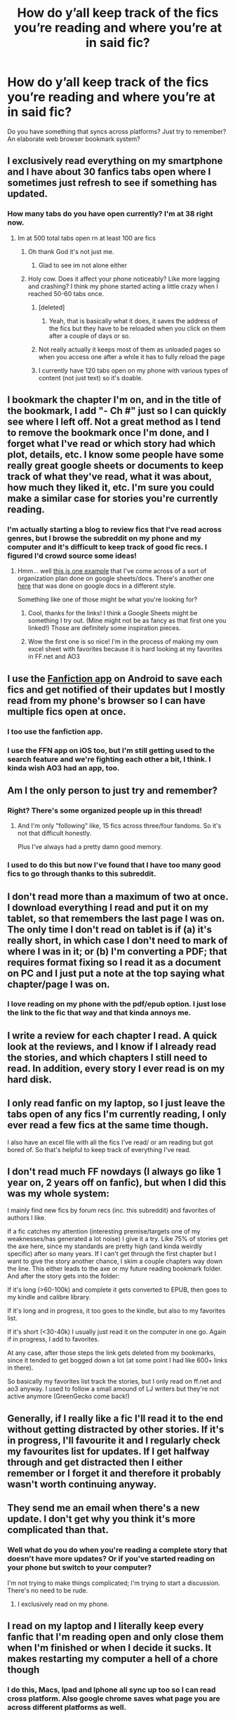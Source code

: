 #+TITLE: How do y’all keep track of the fics you’re reading and where you’re at in said fic?

* How do y’all keep track of the fics you’re reading and where you’re at in said fic?
:PROPERTIES:
:Author: the-phony-pony
:Score: 12
:DateUnix: 1522277811.0
:DateShort: 2018-Mar-29
:FlairText: Discussion
:END:
Do you have something that syncs across platforms? Just try to remember? An elaborate web browser bookmark system?


** I exclusively read everything on my smartphone and I have about 30 fanfics tabs open where I sometimes just refresh to see if something has updated.
:PROPERTIES:
:Author: textposts_only
:Score: 37
:DateUnix: 1522279894.0
:DateShort: 2018-Mar-29
:END:

*** How many tabs do you have open currently? I'm at 38 right now.
:PROPERTIES:
:Author: aexime
:Score: 3
:DateUnix: 1522285834.0
:DateShort: 2018-Mar-29
:END:

**** Im at 500 total tabs open rn at least 100 are fics
:PROPERTIES:
:Author: WilFenrir
:Score: 11
:DateUnix: 1522294008.0
:DateShort: 2018-Mar-29
:END:

***** Oh thank God it's not just me.
:PROPERTIES:
:Author: elizabethan
:Score: 10
:DateUnix: 1522294983.0
:DateShort: 2018-Mar-29
:END:

****** Glad to see im not alone either
:PROPERTIES:
:Author: WilFenrir
:Score: 3
:DateUnix: 1522295005.0
:DateShort: 2018-Mar-29
:END:


***** Holy cow. Does it affect your phone noticeably? Like more lagging and crashing? I think my phone started acting a little crazy when I reached 50-60 tabs once.
:PROPERTIES:
:Author: aexime
:Score: 2
:DateUnix: 1522297280.0
:DateShort: 2018-Mar-29
:END:

****** [deleted]
:PROPERTIES:
:Score: 1
:DateUnix: 1522324415.0
:DateShort: 2018-Mar-29
:END:

******* Yeah, that is basically what it does, it saves the address of the fics but they have to be reloaded when you click on them after a couple of days or so.
:PROPERTIES:
:Author: WilFenrir
:Score: 3
:DateUnix: 1522325770.0
:DateShort: 2018-Mar-29
:END:


****** Not really actually it keeps most of them as unloaded pages so when you access one after a while it has to fully reload the page
:PROPERTIES:
:Author: WilFenrir
:Score: 1
:DateUnix: 1522325724.0
:DateShort: 2018-Mar-29
:END:


****** I currently have 120 tabs open on my phone with various types of content (not just text) so it's doable.
:PROPERTIES:
:Author: _awesaum_
:Score: 1
:DateUnix: 1522374832.0
:DateShort: 2018-Mar-30
:END:


** I bookmark the chapter I'm on, and in the title of the bookmark, I add "- Ch #" just so I can quickly see where I left off. Not a great method as I tend to remove the bookmark once I'm done, and I forget what I've read or which story had which plot, details, etc. I know some people have some really great google sheets or documents to keep track of what they've read, what it was about, how much they liked it, etc. I'm sure you could make a similar case for stories you're currently reading.
:PROPERTIES:
:Author: fireflii
:Score: 7
:DateUnix: 1522278019.0
:DateShort: 2018-Mar-29
:END:

*** I'm actually starting a blog to review fics that I've read across genres, but I browse the subreddit on my phone and my computer and it's difficult to keep track of good fic recs. I figured I'd crowd source some ideas!
:PROPERTIES:
:Author: the-phony-pony
:Score: 4
:DateUnix: 1522279423.0
:DateShort: 2018-Mar-29
:END:

**** Hmm... well [[https://docs.google.com/spreadsheets/d/e/2PACX-1vTDwpHQdHGM9_QJtY296RdhmbnoE1vhlowB9DhNRTUhiu3WW6fl2aB4ZfCQ0Q7dJc6_N80OVq9cq6Bo/pubhtml?gid=1903722623&single=true][this is one example]] that I've come across of a sort of organization plan done on google sheets/docs. There's another one [[https://docs.google.com/document/d/1NkGVr2UUmX3AkexY8P9GZkQFMVfLsxVHckcwW2FzDSA/edit][here]] that was done on google docs in a different style.

Something like one of those might be what you're looking for?
:PROPERTIES:
:Author: fireflii
:Score: 4
:DateUnix: 1522280083.0
:DateShort: 2018-Mar-29
:END:

***** Cool, thanks for the links! I think a Google Sheets might be something I try out. (Mine might not be as fancy as that first one you linked!) Those are definitely some inspiration pieces.
:PROPERTIES:
:Author: the-phony-pony
:Score: 1
:DateUnix: 1522333397.0
:DateShort: 2018-Mar-29
:END:


***** Wow the first one is so nice! I'm in the process of making my own excel sheet with favorites because it is hard looking at my favorites in FF.net and AO3
:PROPERTIES:
:Author: _awesaum_
:Score: 1
:DateUnix: 1522374975.0
:DateShort: 2018-Mar-30
:END:


** I use the [[https://play.google.com/store/apps/details?id=com.fictionpress.fanfiction][Fanfiction app]] on Android to save each fics and get notified of their updates but I mostly read from my phone's browser so I can have multiple fics open at once.
:PROPERTIES:
:Author: Hapique
:Score: 8
:DateUnix: 1522287038.0
:DateShort: 2018-Mar-29
:END:

*** I too use the fanfiction app.
:PROPERTIES:
:Author: richardwhereat
:Score: 1
:DateUnix: 1522307341.0
:DateShort: 2018-Mar-29
:END:


*** I use the FFN app on iOS too, but I'm still getting used to the search feature and we're fighting each other a bit, I think. I kinda wish AO3 had an app, too.
:PROPERTIES:
:Author: the-phony-pony
:Score: 1
:DateUnix: 1522333440.0
:DateShort: 2018-Mar-29
:END:


** Am I the only person to just try and remember?
:PROPERTIES:
:Author: yarglethatblargle
:Score: 5
:DateUnix: 1522287813.0
:DateShort: 2018-Mar-29
:END:

*** Right? There's some organized people up in this thread!
:PROPERTIES:
:Author: jenorama_CA
:Score: 2
:DateUnix: 1522297450.0
:DateShort: 2018-Mar-29
:END:

**** And I'm only "following" like, 15 fics across three/four fandoms. So it's not that difficult honestly.

Plus I've always had a pretty damn good memory.
:PROPERTIES:
:Author: yarglethatblargle
:Score: 2
:DateUnix: 1522298927.0
:DateShort: 2018-Mar-29
:END:


*** I used to do this but now I've found that I have too many good fics to go through thanks to this subreddit.
:PROPERTIES:
:Author: the-phony-pony
:Score: 1
:DateUnix: 1522333656.0
:DateShort: 2018-Mar-29
:END:


** I don't read more than a maximum of two at once. I download everything I read and put it on my tablet, so that remembers the last page I was on. The only time I don't read on tablet is if (a) it's really short, in which case I don't need to mark of where I was in it; or (b) I'm converting a PDF; that requires format fixing so I read it as a document on PC and I just put a note at the top saying what chapter/page I was on.
:PROPERTIES:
:Author: SilverCookieDust
:Score: 4
:DateUnix: 1522278571.0
:DateShort: 2018-Mar-29
:END:

*** I love reading on my phone with the pdf/epub option. I just lose the link to the fic that way and that kinda annoys me.
:PROPERTIES:
:Author: the-phony-pony
:Score: 1
:DateUnix: 1522333477.0
:DateShort: 2018-Mar-29
:END:


** I write a review for each chapter I read. A quick look at the reviews, and I know if I already read the stories, and which chapters I still need to read. In addition, every story I ever read is on my hard disk.
:PROPERTIES:
:Score: 3
:DateUnix: 1522278346.0
:DateShort: 2018-Mar-29
:END:


** I only read fanfic on my laptop, so I just leave the tabs open of any fics I'm currently reading, I only ever read a few fics at the same time though.

I also have an excel file with all the fics I've read/ or am reading but got bored of. So that's helpful to keep track of everything I've read.
:PROPERTIES:
:Author: stolensweetroll6
:Score: 3
:DateUnix: 1522285725.0
:DateShort: 2018-Mar-29
:END:


** I don't read much FF nowdays (I always go like 1 year on, 2 years off on fanfic), but when I did this was my whole system:

I mainly find new fics by forum recs (inc. this subreddit) and favorites of authors I like.

If a fic catches my attention (interesting premise/targets one of my weaknesses/has generated a lot noise) I give it a try. Like 75% of stories get the axe here, since my standards are pretty high (and kinda weirdly specific) after so many years. If I can't get through the first chapter but I want to give the story another chance, I skim a couple chapters way down the line. This either leads to the axe or my future reading bookmark folder. And after the story gets into the folder:

If it's long (>60-100k) and complete it gets converted to EPUB, then goes to my kindle and calibre library.

If it's long and in progress, it too goes to the kindle, but also to my favorites list.

If it's short (<30-40k) I usually just read it on the computer in one go. Again if in progress, I add to favorites.

At any case, after those steps the link gets deleted from my bookmarks, since it tended to get bogged down a lot (at some point I had like 600+ links in there).

So basically my favorites list track the stories, but I only read on ff.net and ao3 anyway. I used to follow a small amound of LJ writers but they're not active anymore (GreenGecko come back!)
:PROPERTIES:
:Author: T0lias
:Score: 2
:DateUnix: 1522288329.0
:DateShort: 2018-Mar-29
:END:


** Generally, if I really like a fic I'll read it to the end without getting distracted by other stories. If it's in progress, I'll favourite it and I regularly check my favourites list for updates. If I get halfway through and get distracted then I either remember or I forget it and therefore it probably wasn't worth continuing anyway.
:PROPERTIES:
:Author: chloezzz
:Score: 2
:DateUnix: 1522321113.0
:DateShort: 2018-Mar-29
:END:


** They send me an email when there's a new update. I don't get why you think it's more complicated than that.
:PROPERTIES:
:Author: BadLiver1106
:Score: 3
:DateUnix: 1522286708.0
:DateShort: 2018-Mar-29
:END:

*** Well what do you do when you're reading a complete story that doesn't have more updates? Or if you've started reading on your phone but switch to your computer?

I'm not trying to make things complicated; I'm trying to start a discussion. There's no need to be rude.
:PROPERTIES:
:Author: the-phony-pony
:Score: 2
:DateUnix: 1522321854.0
:DateShort: 2018-Mar-29
:END:

**** I exclusively read on my phone.
:PROPERTIES:
:Author: BadLiver1106
:Score: 1
:DateUnix: 1522344336.0
:DateShort: 2018-Mar-29
:END:


** I read on my laptop and I literally keep every fanfic that I'm reading open and only close them when I'm finished or when I decide it sucks. It makes restarting my computer a hell of a chore though
:PROPERTIES:
:Author: TimeTurner394
:Score: 2
:DateUnix: 1522280770.0
:DateShort: 2018-Mar-29
:END:

*** I do this, Macs, Ipad and Iphone all sync up too so I can read cross platform. Also google chrome saves what page you are across different platforms as well.
:PROPERTIES:
:Author: Rastar4
:Score: 2
:DateUnix: 1522285380.0
:DateShort: 2018-Mar-29
:END:


*** If you are on chrome their is a way to right click and bookmark all tabs, if you open bookmark manager you could then dump it all in a folder.
:PROPERTIES:
:Author: Socio_Pathic
:Score: 1
:DateUnix: 1522314398.0
:DateShort: 2018-Mar-29
:END:


** I email myself a link to whichever chapter I've left off on when I'm switching between computer/smartphone. Then I dump the email in my "fanfic" email folder.
:PROPERTIES:
:Author: orangedarkchocolate
:Score: 1
:DateUnix: 1522286387.0
:DateShort: 2018-Mar-29
:END:


** Pocket reader by bjued on ios
:PROPERTIES:
:Author: viol8er
:Score: 1
:DateUnix: 1522286906.0
:DateShort: 2018-Mar-29
:END:


** I pretty much only read WIPs if they're on Ao3, so I get email alerts, otherwise I just read completed stuff.
:PROPERTIES:
:Author: Crippledsnarky
:Score: 1
:DateUnix: 1522291873.0
:DateShort: 2018-Mar-29
:END:


** I only read completed stories, and only one at a time. It'll usually be open on my phone, but since I use chrome, I can easily pull it up on another browser if I just sign in.
:PROPERTIES:
:Author: girlikecupcake
:Score: 1
:DateUnix: 1522299977.0
:DateShort: 2018-Mar-29
:END:


** I download new fics to my e-reader in a to-read folder, once they are read up until the current ending I either delete them or keep them in another folder to re-read. I write myself some notes about each fic.

Anything I like that I catch up to the author on, I follow using the fabric app (and read on there). My main problem is distinguishing between about 5 quite similar fics which are all in progress.
:PROPERTIES:
:Author: undyau
:Score: 1
:DateUnix: 1522316962.0
:DateShort: 2018-Mar-29
:END:


** I read on android and my ebook reader app keeps track of position and recents list.
:PROPERTIES:
:Author: Deathcrow
:Score: 1
:DateUnix: 1522318105.0
:DateShort: 2018-Mar-29
:END:


** I bookmark the most recent chapter I have read, and use my email alerts as a record. Unread emails are chapters I haven't read yet, emails marked read are chapters I have read.
:PROPERTIES:
:Author: shinobigod
:Score: 1
:DateUnix: 1522323238.0
:DateShort: 2018-Mar-29
:END:


** I follow all authors on ff.net that have anything remotely good (currently at 2330 authors) that way i get all new fics as well. Open all new chapters up in new tabs and just work my way through them. Generally never leave a fic part way finished, so i don't need bookmarks, just need new chapters.
:PROPERTIES:
:Author: nostaw
:Score: 1
:DateUnix: 1522326689.0
:DateShort: 2018-Mar-29
:END:


** I just use the browser history, and search for the fanfic title there. The most recent entry with the fanfic's title will then be the last chapter I read.
:PROPERTIES:
:Score: 1
:DateUnix: 1522328678.0
:DateShort: 2018-Mar-29
:END:


** Fics that have less than 30k words, I don't download them, read them directly from the website. Updates too, using the favourites. I usually read the first chapter of a fic with 30k+ words to see if I'll enjoy the author's flow, grammar, quality overall. If the its bad, but the premise is still good, I download to EPUB and read on my PC till I get sleepy, then I transfer the EPUB to my cell. Everything about tracking what I've read, where I am and what the fic is about, is done either by memory or by the history of my folder, since its sorted by date.
:PROPERTIES:
:Author: nauze18
:Score: 1
:DateUnix: 1522331223.0
:DateShort: 2018-Mar-29
:END:


** I dont... I have a problem I have 3 browser windows with at at least 70 ff tabs spread out between them and well over 70 on my phone I recently started cataloging and reviewing them in a word document so i can know where i am I'm thinking about turning it into a review list and posting it somewhere.
:PROPERTIES:
:Author: ryboodle
:Score: 1
:DateUnix: 1522335490.0
:DateShort: 2018-Mar-29
:END:


** chrome bookmarks so they syncs 1 folder for all too be read and still actively updated but currently im at the end fic, dead fic(with a subfolder for good dead fic) and a done folder with a fave folder inside it for done and fave done fic.
:PROPERTIES:
:Author: weq150
:Score: 1
:DateUnix: 1522354701.0
:DateShort: 2018-Mar-30
:END:


** Frankly? I don't :( - I read multiple fanfictions and I seldom keep track of them all and after months I notice updates when doing searches on Fanfiction.net...
:PROPERTIES:
:Author: Laxian
:Score: 1
:DateUnix: 1522409345.0
:DateShort: 2018-Mar-30
:END:


** I convert them to epubs, then read them using google play books on my phone, it keeps track of where I currently am for me.
:PROPERTIES:
:Author: prism1234
:Score: 1
:DateUnix: 1522485564.0
:DateShort: 2018-Mar-31
:END:


** I use a bit of a mix. When I started Reading in 2013, I just used chrome bookmarks to keep track of fics, but without the summaries it was just a long list of names. In 2014 I switched to just keeping text documents of each fic like on an ipad note or something. Then When university started I kind of fell behind on reading for like a year. Then I found [[/r/hpfanfiction]] iirc, it was amazing and gave recommendations for things based on similarities more often than not. Since a majority of them were recommending ffn i used their website and eventually switched to the app to keep track and read everything on android. I have an ao3 account which I originally made back when i had irl friends who wrote nightvale fanfic. Nowadays i use baconreader to find a fic (or firefox on desktop) and then read in ffn or ao3 app or on firefox reader view.
:PROPERTIES:
:Author: Remmarb
:Score: 1
:DateUnix: 1528040625.0
:DateShort: 2018-Jun-03
:END:
